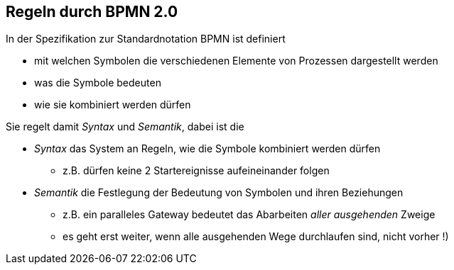 :linkattrs:

== Regeln durch BPMN 2.0


In der Spezifikation zur Standardnotation BPMN ist definiert
 
* mit welchen Symbolen die verschiedenen Elemente von Prozessen dargestellt werden
* was die Symbole bedeuten
* wie sie kombiniert werden dürfen

Sie regelt damit _Syntax_ und _Semantik_, dabei ist die

* _Syntax_ das System an Regeln, wie die Symbole kombiniert werden dürfen
** z.B. dürfen keine 2 Startereignisse aufeineinander folgen
* _Semantik_ die Festlegung der Bedeutung von Symbolen und ihren Beziehungen
** z.B. ein paralleles Gateway bedeutet das Abarbeiten _aller ausgehenden_ Zweige
** es geht erst weiter, wenn alle ausgehenden Wege durchlaufen sind, nicht vorher !)

